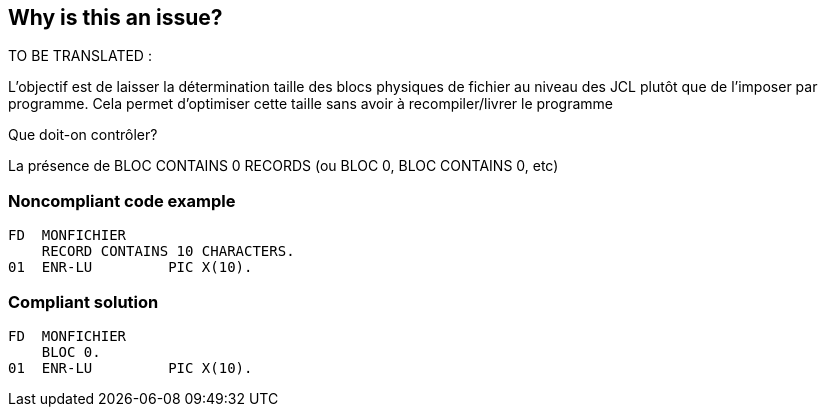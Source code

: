 == Why is this an issue?

TO BE TRANSLATED :


L’objectif est de laisser la détermination taille des blocs physiques de fichier au niveau des JCL plutôt que de l’imposer par programme. Cela permet d’optimiser cette taille sans avoir à recompiler/livrer le programme


Que doit-on contrôler?

La présence de BLOC CONTAINS 0 RECORDS (ou BLOC 0, BLOC CONTAINS 0, etc)


=== Noncompliant code example

[source,cobol]
----
FD  MONFICHIER
    RECORD CONTAINS 10 CHARACTERS.
01  ENR-LU         PIC X(10).
----


=== Compliant solution

[source,cobol]
----
FD  MONFICHIER
    BLOC 0.
01  ENR-LU         PIC X(10).
----



ifdef::env-github,rspecator-view[]
'''
== Comments And Links
(visible only on this page)

=== on 27 May 2014, 09:27:36 Freddy Mallet wrote:
Rule specific to the BNP context. We should provide an XPath rule to get the same context.

endif::env-github,rspecator-view[]
